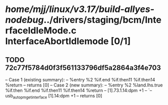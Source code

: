 #+TODO: TODO CHECK | BUG DUP
* /home/mjj/linux/v3.17/build-allyes-nodebug/../drivers/staging/bcm/InterfaceIdleMode.c InterfaceAbortIdlemode [0/1]
** TODO 72c77f5784d0f3f561133796df5a2864a3f4e703
   -- Case 1 (existing summary):
   --     %entry %2 %if.end %if.then11 %if.then14 %return
   --         returns [0]
   -- Case 2 (new summary):
   --     %entry %2 %land.lhs.true %if.then %if.end %if.then11 %if.then14 %return
   --         [1].73.1.14:dpm +1
   --         `-- usb_autopm_get_interface [1].14:dpm +1
   --         returns [0]

